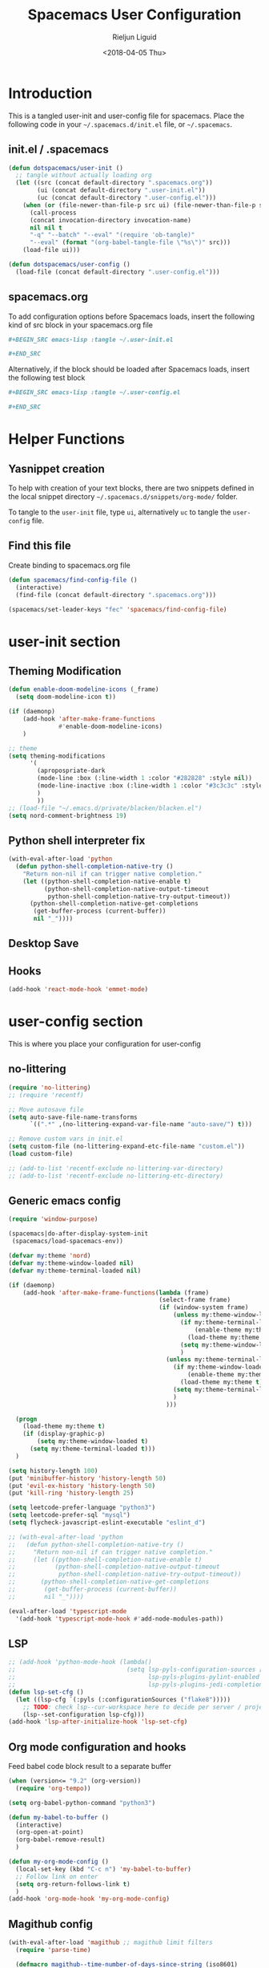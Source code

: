 #+TITLE: Spacemacs User Configuration
#+DATE: <2018-04-05 Thu>
#+AUTHOR: Rieljun Liguid
#+EMAIL: me@iamriel.com

* Introduction
  This is a tangled user-init and user-config file for spacemacs. Place the
  following code in your =~/.spacemacs.d/init.el= file, or =~/.spacemacs=.

** init.el / .spacemacs

  #+BEGIN_SRC emacs-lisp :tangle no
    (defun dotspacemacs/user-init ()
      ;; tangle without actually loading org
      (let ((src (concat default-directory ".spacemacs.org"))
            (ui (concat default-directory ".user-init.el"))
            (uc (concat default-directory ".user-config.el")))
        (when (or (file-newer-than-file-p src ui) (file-newer-than-file-p src uc))
          (call-process
          (concat invocation-directory invocation-name)
          nil nil t
          "-q" "--batch" "--eval" "(require 'ob-tangle)"
          "--eval" (format "(org-babel-tangle-file \"%s\")" src)))
        (load-file ui)))

    (defun dotspacemacs/user-config ()
      (load-file (concat default-directory ".user-config.el")))
  #+END_SRC

** spacemacs.org
  To add configuration options before Spacemacs loads, insert the following kind
  of src block in your spacemacs.org file

  #+BEGIN_SRC org :tangle no
    ,#+BEGIN_SRC emacs-lisp :tangle ~/.user-init.el

    ,#+END_SRC
  #+END_SRC

  Alternatively, if the block should be loaded after Spacemacs loads, insert the
  following test block

  #+BEGIN_SRC org :tangle no
    ,#+BEGIN_SRC emacs-lisp :tangle ~/.user-config.el

    ,#+END_SRC
  #+END_SRC

* Helper Functions

** Yasnippet creation

  To help with creation of your text blocks, there are two snippets defined in the
  local snippet directory =~/.spacemacs.d/snippets/org-mode/= folder.

  To tangle to the =user-init= file, type =ui=, alternatively =uc= to tangle the =user-config= file.

** Find this file
   Create binding to spacemacs.org file

  #+BEGIN_SRC emacs-lisp :tangle ~/.user-config.el
    (defun spacemacs/find-config-file ()
      (interactive)
      (find-file (concat default-directory ".spacemacs.org")))

    (spacemacs/set-leader-keys "fec" 'spacemacs/find-config-file)
  #+END_SRC

* user-init section
  
** Theming Modification
   #+BEGIN_SRC emacs-lisp :tangle ~/.user-init.el
     (defun enable-doom-modeline-icons (_frame)
       (setq doom-modeline-icon t))

     (if (daemonp)
         (add-hook 'after-make-frame-functions
                   #'enable-doom-modeline-icons)
         )

     ;; theme
     (setq theming-modifications
           '(
             (apropospriate-dark
             (mode-line :box (:line-width 1 :color "#282828" :style nil))
             (mode-line-inactive :box (:line-width 1 :color "#3c3c3c" :style nil))
             )
             ))
     ;; (load-file "~/.emacs.d/private/blacken/blacken.el")
     (setq nord-comment-brightness 19)
   #+END_SRC
   
** Python shell interpreter fix
   #+BEGIN_SRC emacs-lisp :tangle ~/.user-init.el
     (with-eval-after-load 'python
       (defun python-shell-completion-native-try ()
         "Return non-nil if can trigger native completion."
         (let ((python-shell-completion-native-enable t)
               (python-shell-completion-native-output-timeout
                python-shell-completion-native-try-output-timeout))
           (python-shell-completion-native-get-completions
            (get-buffer-process (current-buffer))
            nil "_"))))
   #+END_SRC
   
** Desktop Save
** Hooks
   #+BEGIN_SRC emacs-lisp :tangle ~/.user-init.el
     (add-hook 'react-mode-hook 'emmet-mode)
   #+END_SRC
* user-config section
  This is where you place your configuration for user-config

** no-littering
   #+BEGIN_SRC emacs-lisp :tangle ~/.user-config.el
     (require 'no-littering)
     ;; (require 'recentf)

     ;; Move autosave file
     (setq auto-save-file-name-transforms
           `((".*" ,(no-littering-expand-var-file-name "auto-save/") t)))

     ;; Remove custom vars in init.el
     (setq custom-file (no-littering-expand-etc-file-name "custom.el"))
     (load custom-file)

     ;; (add-to-list 'recentf-exclude no-littering-var-directory)
     ;; (add-to-list 'recentf-exclude no-littering-etc-directory)
   #+END_SRC
** Generic emacs config
   #+BEGIN_SRC emacs-lisp :tangle ~/.user-config.el
     (require 'window-purpose)

     (spacemacs|do-after-display-system-init
      (spacemacs/load-spacemacs-env))

     (defvar my:theme 'nord)
     (defvar my:theme-window-loaded nil)
     (defvar my:theme-terminal-loaded nil)

     (if (daemonp)
         (add-hook 'after-make-frame-functions(lambda (frame)
                                               (select-frame frame)
                                               (if (window-system frame)
                                                   (unless my:theme-window-loaded
                                                     (if my:theme-terminal-loaded
                                                         (enable-theme my:theme)
                                                       (load-theme my:theme t))
                                                     (setq my:theme-window-loaded t)
                                                     )
                                                 (unless my:theme-terminal-loaded
                                                   (if my:theme-window-loaded
                                                       (enable-theme my:theme)
                                                     (load-theme my:theme t))
                                                   (setq my:theme-terminal-loaded t)
                                                   )
                                                 )))

       (progn
         (load-theme my:theme t)
         (if (display-graphic-p)
             (setq my:theme-window-loaded t)
           (setq my:theme-terminal-loaded t)))
       )

     (setq history-length 100)
     (put 'minibuffer-history 'history-length 50)
     (put 'evil-ex-history 'history-length 50)
     (put 'kill-ring 'history-length 25)

     (setq leetcode-prefer-language "python3")
     (setq leetcode-prefer-sql "mysql")
     (setq flycheck-javascript-eslint-executable "eslint_d")

     ;; (with-eval-after-load 'python
     ;;   (defun python-shell-completion-native-try ()
     ;;     "Return non-nil if can trigger native completion."
     ;;     (let ((python-shell-completion-native-enable t)
     ;;           (python-shell-completion-native-output-timeout
     ;;            python-shell-completion-native-try-output-timeout))
     ;;       (python-shell-completion-native-get-completions
     ;;        (get-buffer-process (current-buffer))
     ;;        nil "_"))))

     (eval-after-load 'typescript-mode
       '(add-hook 'typescript-mode-hook #'add-node-modules-path))
   #+END_SRC
   
** LSP
   #+BEGIN_SRC emacs-lisp :tangle ~/.user-config.el
     ;; (add-hook 'python-mode-hook (lambda()
     ;;                               (setq lsp-pyls-configuration-sources ["flake8"]
     ;;                                     lsp-pyls-plugins-pylint-enabled nil
     ;;                                     lsp-pyls-plugins-jedi-completion-include-params nil)))
     (defun lsp-set-cfg ()
       (let ((lsp-cfg `(:pyls (:configurationSources ("flake8")))))
         ;; TODO: check lsp--cur-workspace here to decide per server / project
         (lsp--set-configuration lsp-cfg)))
     (add-hook 'lsp-after-initialize-hook 'lsp-set-cfg)
   #+END_SRC
  
** Org mode configuration and hooks
   Feed babel code block result to a separate buffer
   
   #+BEGIN_SRC emacs-lisp :tangle ~/.user-config.el
     (when (version<= "9.2" (org-version))
       (require 'org-tempo))

     (setq org-babel-python-command "python3")

     (defun my-babel-to-buffer ()
       (interactive)
       (org-open-at-point)
       (org-babel-remove-result)
       )

     (defun my-org-mode-config ()
       (local-set-key (kbd "C-c n") 'my-babel-to-buffer)
       ;; Follow link on enter
       (setq org-return-follows-link t)
       )
     (add-hook 'org-mode-hook 'my-org-mode-config)
   #+END_SRC
  
** Magithub config  
   #+BEGIN_SRC emacs-lisp :tangle ~/.user-config.el
     (with-eval-after-load 'magithub ;; magithub limit filters
       (require 'parse-time)

       (defmacro magithub--time-number-of-days-since-string (iso8601)
         `(time-to-number-of-days
           (time-since
            (parse-iso8601-time-string
       (concat ,iso8601 "+00:00")))))

       (defun issue-filter-to-days (days type)
         `(lambda (issue)
            (let ((created_at (magithub--time-number-of-days-since-string
             (alist-get 'created_at issue)))
            (updated_at (magithub--time-number-of-days-since-string
             (alist-get 'updated_at issue))))
        (or (< created_at ,days) (< updated_at ,days)))))

       (defun magithub-filter-maybe (&optional limit)
         "Add filters to magithub only if number of issues is greter than LIMIT."
         (let ((max-issues (length (ignore-errors (magithub-issues))))
         (max-pull-requests (length (ignore-errors (magithub-pull-requests))))
         (limit (or limit 10)))
           (when (> max-issues limit)
       (add-to-list (make-local-variable 'magithub-issue-issue-filter-functions)
              (issue-filter-to-days limit "issues")))
           (when (> max-pull-requests limit)
       (add-to-list (make-local-variable 'magithub-issue-pull-request-filter-functions)
              (issue-filter-to-days limit "pull-requests")))))

       (add-to-list 'magit-status-mode-hook #'magithub-filter-maybe))
   #+END_SRC
** Org agenda configuration
*** Agenda files and templates
    #+BEGIN_SRC emacs-lisp :tangle ~/.user-config.el
      (setq org-agenda-files '("~/Org Files/agenda/"))

      ;; Todo list with schedule and deadline
      ;; http://pragmaticemacs.com/emacs/org-mode-basics-vii-a-todo-list-with-schedules-and-deadlines/
      (setq org-capture-templates
            '(("t" "todo" entry (file+headline
                                 "~/Org Files/agenda/gtd.org"
                                 "Tasks")
               "* TODO [#C] %?\nSCHEDULED: %(org-insert-time-stamp (org-read-date nil t \"+0d\"))\n")))

      (setq org-outline-path-complete-in-steps nil)
      (setq org-refile-targets '((org-agenda-files :maxlevel . 3)))
    #+END_SRC
   
*** Setting up TODO workflow
    #+BEGIN_SRC emacs-lisp :tangle ~/.user-config.el
      (setq org-todo-keywords
            '((sequence "TODO(t)" "IN PROGRESS(i)" "WAIT(w@/!)" "|" "DONE(d!)" "CANCELLED(c@/!)")
              (sequence "CRASH(c)" "BUG(b)" "REQUEST(r)" "TEST(e)" "|" "FIXED(f)")))
 
      (setq org-todo-keyword-faces
            '(("WAIT" . "white")
              ("CRASH" . "red")
              ("BUG" . "red")
              ("SUBTREE" . "grey")
              ("TEST" . "turquoise1")
              ))
    #+END_SRC

*** Add custom commands
    #+BEGIN_SRC emacs-lisp :tangle ~/.user-config.el
      (setq org-agenda-custom-commands
            '(
              ("p" . "Screening tasks (no effect, need to be fixed)")
              ("pa" "Urgent" tags "+PRIORITY=\"A\"")
              ("pb" "High" tags "+PRIORITY=\"B\"")
              ("pc" "Medium" tags "+PRIORITY=\"C\"")
              ("pd" "Normal" tags "+PRIORITY=\"D\"")
              ("pe" "Low" tags "+PRIORITY=\"E\"")
              ))
    #+END_SRC

*** Faces configuration
    #+BEGIN_SRC emacs-lisp :tangle ~/.user-config.el
      (setq org-priority-faces
            '((?A . (:foreground "red1" :weight 'bold))
              (?B . (:foreground "VioletRed1"))
              (?C . (:foreground "DeepSkyBlue3"))
              (?D . (:foreground "DeepSkyBlue4"))
              (?E . (:foreground "gray40"))))

      (custom-set-faces
       '(org-agenda-done ((t (:foreground "#86dc2f" :height 1.0)))))

      (custom-set-faces
       '(org-scheduled-today ((t (:foreground "DodgerBlue2" :height 1.0)))))
    #+END_SRC
   
*** Extra Options
    
    #+BEGIN_SRC emacs-lisp :tangle ~/.user-config.el
      (setq org-agenda-remove-tags t)
      ;; Tag completion through out all agenda files
      (setq org-complete-tags-always-offer-all-agenda-tags t)

      ;;open agenda in current window
      (setq org-agenda-window-setup (quote current-window))

      ;;warn me of any deadlines in next 7 days
      (setq org-deadline-warning-days 7)

      ;;show me tasks scheduled or due in next fortnight
      (setq org-agenda-span (quote fortnight))

      ;;don't show tasks as scheduled if they are already shown as a deadline
      (setq org-agenda-skip-scheduled-if-deadline-is-shown t)

      ;;don't give a warning colour to tasks with impending deadlines
      ;;if they are scheduled to be done
      (setq org-agenda-skip-deadline-prewarning-if-scheduled (quote pre-scheduled))

      ;;don't show tasks that are scheduled or have deadlines in the
      ;;normal todo list
      (setq org-agenda-todo-ignore-deadlines (quote all))
      (setq org-agenda-todo-ignore-scheduled (quote all))

      ;;sort tasks in order of when they are due and then by priority
      (setq org-agenda-sorting-strategy
        (quote
        ((agenda deadline-up priority-down)
          (todo priority-down category-keep)
          (tags priority-down category-keep)
          (search category-keep))))

      (setq org-highest-priority ?A)
      (setq org-lowest-priority ?E)
      (setq org-default-priority ?C)

      (setq org-agenda-prefix-format '((agenda  . "%-10:T% s%?-2t") ; (agenda . " %s %-12t ")
                                       (timeline . "%-9:T%?-2t% s")
                                       (todo . "%i%-8:T")
                                       (tags . "%i%-8:T")
                                       (search . "%i%-8:T")))
    #+END_SRC

** atomic-chrome
    #+BEGIN_SRC emacs-lisp :tangle ~/.user-config.el
      (setq atomic-chrome-buffer-open-style 'frame)
   #+END_SRC

** Web mode configuration and hooks
   
   Enable web-mode for the following files and add default offset

   #+BEGIN_SRC emacs-lisp :tangle ~/.user-config.el
     (add-to-list 'auto-mode-alist '("\\.blade\\." . web-mode))
     ;; (add-to-list 'auto-mode-alist '("\\.vue\\'" . web-mode))

     (setq web-mode-engines-alist
           '(("blade"  . "\\.blade\\."))
     )

     (setq
     css-indent-offset 2
     web-mode-script-padding 0
     web-mode-style-padding 0
     web-mode-markup-indent-offset 2
     web-mode-css-indent-offset 2
     web-mode-code-indent-offset 2
     web-mode-attr-indent-offset 2)
   #+END_SRC
   
   Fix web-mode expand region
   
   #+BEGIN_SRC emacs-lisp :tangle ~/.user-config.el
     (defun er/fix-web-mode-expansions ()
       (make-variable-buffer-local 'er/try-expand-list)
       (setq er/try-expand-list (append
                                 er/try-expand-list
                                 '(web-mode-mark-and-expand)
                                 )))
     (add-hook 'web-mode-hook 'er/fix-web-mode-expansions)
   #+END_SRC
   
   Django-specific settings for web-mode
   
   #+BEGIN_SRC emacs-lisp :tangle ~/.user-config.el
     (defun web/django ()
       (if (projectile-project-p)
           (when (file-exists-p (concat (projectile-project-root) "manage.py"))
             (web-mode-set-engine "django")
             (setq web-mode-code-indent-offset 2
                   web-mode-markup-indent-offset 2)
             )
         )
       )
     (add-hook 'web-mode-hook 'web/django)
   #+END_SRC

** Generic Hooks
   
   Make underscore part of the word
   #+BEGIN_SRC emacs-lisp :tangle ~/.user-config.el
     (add-hook 'python-mode-hook
               (lambda () (modify-syntax-entry ?_ "w")))
     (add-hook 'jinja2-mode-hook
               (lambda () (modify-syntax-entry ?_ "w")))
     (add-hook 'yaml-mode-hook
               (lambda () (modify-syntax-entry ?_ "w")))
     (add-hook 'web-mode-hook
               (lambda () (modify-syntax-entry ?_ "w")))
     (add-hook 'rjsx-mode-hook
               (lambda () (modify-syntax-entry ?_ "w")))
     (add-hook 'web-mode-hook
               (lambda () (modify-syntax-entry ?_ "w")))
     (add-hook 'js2-mode-hook
               (lambda () (modify-syntax-entry ?_ "w")))

   #+END_SRC
   
   Make default offset for js2-mode and disable errors and warnings
   #+BEGIN_SRC emacs-lisp :tangle ~/.user-config.el
     (add-hook 'js2-mode-hook (lambda ()
                                (setq js2-basic-offset 2)
                                (setq js2-indent-level 2)
                                (setq js2-mode-show-parse-errors nil)
                                (setq js2-mode-show-strict-warnings nil)
                                ))

     (add-hook 'editorconfig-custom-hooks
               (lambda (hash)
                 (setq web-mode-script-padding 0)
                 (setq web-mode-style-padding 0)
                 ))

     (add-hook 'json-mode-hook
               (lambda ()
                 (make-local-variable 'js-indent-level)
                 (setq js-indent-level 2)))
   #+END_SRC

*** Rjsx mode
    
    Enable flycheck and emmet-mode in rjsx-mode
    #+BEGIN_SRC emacs-lisp :tangle ~/.user-config.el
      (add-hook 'rjsx-mode-hook
                (lambda ()
                  (flycheck-mode 1)
                  (emmet-mode 1)
                  ))
    #+END_SRC

*** Python mode hook
    #+begin_src emacs-lisp :tangle ~/.user-config.el
      (add-hook 'python-mode-hook (lambda ()
                                    (setq flycheck-checker 'python-flake8)))
    #+end_src

** Variable settings and overrides
   #+BEGIN_SRC emacs-lisp :tangle ~/.user-config.el
     (setq epg-gpg-program "/usr/bin/gpg")
     ;; (setq epa-file-cache-passphrase-for-symmetric-encryption t)

     ;; Set default column view headings: Task Total-Time Time-Stamp
     (setq org-columns-default-format "%50ITEM(Task) %10CLOCKSUM %16TIMESTAMP_IA")

     ;; always follow the symlink (and edit the "actual" file directly)
     (setq vc-follow-symlinks t)

     (setq projectile-enable-caching t)

     (setq go-format-before-save t)
     ;; (cancel-timer recentf-auto-save-timer)

     (setq neo-theme 'icons)

     (add-to-list 'auto-mode-alist '("\\.gql\\." . graphql-mode))
   #+END_SRC
   
** Key bindings
   
   Evil key overrides
   #+BEGIN_SRC emacs-lisp :tangle ~/.user-config.el
     ;; Remap expanding of snippet
     (evil-define-key 'insert global-map (kbd "C-y") 'yas-expand)

     (spacemacs/set-leader-keys "mt" 'text-mode)
     (spacemacs/set-leader-keys "mw" 'web-mode)
     (spacemacs/set-leader-keys "fp" 'prettier-js)

     (spacemacs/set-leader-keys-for-major-mode 'python-mode "bb" 'blacken-buffer)
     (spacemacs/set-leader-keys-for-major-mode 'python-mode "ji" 'helm-imenu)

     (evil-leader/set-key
       "q q" 'spacemacs/frame-killer)
   #+END_SRC
** Restclient
   #+BEGIN_SRC emacs-lisp :tangle ~/.user-config.el
     (defvar my-restclient-token nil)
     (defun my-restclient-hook ()
       "Update token from a request."
       (save-excursion
         (save-match-data
           ;; update regexp to extract required data
           (when (re-search-forward "\"token\":\"\\(.*?\\)\"" nil t)
             (setq my-restclient-token (match-string 1))))))

     (add-hook 'restclient-response-received-hook #'my-restclient-hook)
   #+END_SRC
** Slack config
   #+BEGIN_SRC emacs-lisp :tangle ~/.user-config.el
     ;; native json
     (defun my-slack-parse()
       (json-parse-buffer :object-type 'plist
                          :array-type 'list
                          :null-object nil
                          :false-object :json-false))

     (defun my-slack-request-parse-payload (payload)
       (condition-case err-var
           (json-parse-string payload
                              :object-type 'plist
                              :array-type 'list
                              :null-object nil
                              :false-object :json-false)
         (error (message "[Slack] Error on parse JSON: %S, ERR: %S"
                         payload
                         err-var)
                nil)))

     (when (fboundp 'json-parse-string)
       (with-eval-after-load "slack-request"
         (fset 'slack-parse 'my-slack-parse)
         (fset 'slack-request-parse-payload 'my-slack-request-parse-payload)))


     (slack-register-team
      :name "Asma Consulting"
      :default t
      :token (auth-source-pick-first-password
              :host "asmaconsulting.slack.com"
              :user "me@iamriel.com")
      :subscribed-channels '((general, slackbot))
      )

     (slack-register-team
      :name "Graphene"
      :default t
      :token (auth-source-pick-first-password
              :host "graphenetools.slack.com"
              :user "me@iamriel.com")
      :subscribed-channels '((general, django, random))
      )


     (slack-register-team
      :name "Infosoft"
      :default t
      :token (auth-source-pick-first-password
              :host "infosoftstudio.slack.com"
              :user "me@iamriel.com")
      :subscribed-channels '((general))
      )


     (slack-register-team
      :name "Datacue"
      :default t
      :token (auth-source-pick-first-password
              :host "datacueco.slack.com"
              :user "me@iamriel.com")
      :subscribed-channels '((general))
      )


     (slack-register-team
      :name "Marketlight"
      :default t
      :token (auth-source-pick-first-password
              :host "marketlight.slack.com"
              :user "me@iamriel.com")
      :subscribed-channels '((codefolio))
      )


     (slack-register-team
      :name "Luspad 10"
      :default t
      :token (auth-source-pick-first-password
              :host "luspad10.slack.com"
              :user "me@iamriel.com")
      :subscribed-channels '((general))
      )
   #+END_SRC

